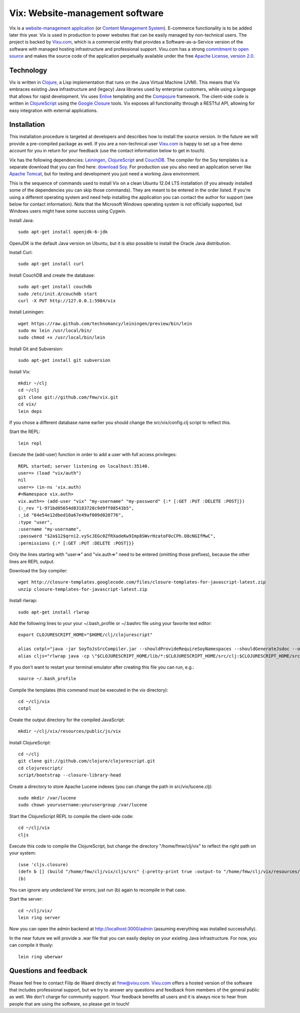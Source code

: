 ================================
Vix: Website-management software
================================

Vix is a `website-management application`_ (or `Content Management
System`_). E-commerce functionality is to be added later this year.
Vix is used in production to power websites that can be easily managed
by non-technical users. The project is backed by `Vixu.com`_, which is
a commercial entity that provides a Software-as-a-Service version of
the software with managed hosting infrastructure and professional
support. Vixu.com has a strong `commitment to open source`_ and makes
the source code of the application perpetually available under the
free `Apache License, version 2.0`_.

Technology
==========

Vix is written in `Clojure`_, a Lisp implementation that runs on the
Java Virtual Machine (JVM). This means that Vix embraces existing Java
infrastructure and (legacy) Java libraries used by enterprise
customers, while using a language that allows for rapid development.
Vix uses `Enlive`_ templating and the `Compojure`_ framework. The
client-side code is written in `ClojureScript`_ using the `Google
Closure`_ tools. Vix exposes all functionality through a RESTful API,
allowing for easy integration with external applications.

Installation
============

This installation procedure is targeted at developers and describes
how to install the source version. In the future we will provide a
pre-compiled package as well. If you are a non-technical user
`Vixu.com`_ is happy to set up a free demo account for you in return
for your feedback (use the contact information below to get in touch).

Vix has the following dependencies: `Leiningen`_, `ClojureScript`_ and
`CouchDB`_. The compiler for the Soy templates is a separate download
that you can find here: `download Soy`_. For production use you also
need an application server like `Apache Tomcat`_, but for testing and
development you just need a working Java environment.

This is the sequence of commands used to install Vix on a clean Ubuntu
12.04 LTS installation (if you already installed some of the
dependencies you can skip those commands). They are meant to be
entered in the order listed. If you're using a different operating
system and need help installing the application you can contact the
author for support (see below for contact information). Note that the
Microsoft Windows operating system is not officially supported, but
Windows users might have some success using Cygwin.

Install Java::

    sudo apt-get install openjdk-6-jdk

OpenJDK is the default Java version on Ubuntu, but it is also possible
to install the Oracle Java distribution.

Install Curl::

    sudo apt-get install curl

Install CouchDB and create the database::

    sudo apt-get install couchdb
    sudo /etc/init.d/couchdb start
    curl -X PUT http://127.0.0.1:5984/vix

Install Leiningen::

    wget https://raw.github.com/technomancy/leiningen/preview/bin/lein
    sudo mv lein /usr/local/bin/
    sudo chmod +x /usr/local/bin/lein 

Install Git and Subversion::

    sudo apt-get install git subversion

Install Vix::

    mkdir ~/clj
    cd ~/clj
    git clone git://github.com/fmw/vix.git
    cd vix/
    lein deps

If you chose a different database name earlier you should change the
src/vix/config.clj script to reflect this.

Start the REPL::

    lein repl

Execute the (add-user) function in order to add a user with full
access privileges::

    REPL started; server listening on localhost:35140.
    user=> (load "vix/auth")
    nil
    user=> (in-ns 'vix.auth)
    #<Namespace vix.auth>
    vix.auth=> (add-user "vix" "my-username" "my-password" {:* [:GET :PUT :DELETE :POST]})
    {:_rev "1-971bd05654d83183728c9d9ff08543b5",
    :_id "64e54e12dbed10a67e49af009d020776",
    :type "user",
    :username "my-username",
    :password "$2a$12$qrni2.vyScJEGc0ZfRXadeKw9Imp8SWvrHzatoF0cCPh.O8cNGIfMwC",
    :permissions {:* [:GET :PUT :DELETE :POST]}}

Only the lines starting with "user=>" and "vix.auth=>" need to be
entered (omitting those prefixes), because the other lines are REPL
output.

Download the Soy compiler::

    wget http://closure-templates.googlecode.com/files/closure-templates-for-javascript-latest.zip
    unzip closure-templates-for-javascript-latest.zip

Install rlwrap::

    sudo apt-get install rlwrap

Add the following lines to your your ~/.bash_profile or ~/.bashrc file
using your favorite text editor::

    export CLOJURESCRIPT_HOME="$HOME/clj/clojurescript"

    alias cotpl="java -jar SoyToJsSrcCompiler.jar --shouldProvideRequireSoyNamespaces --shouldGenerateJsdoc --outputPathFormat resources/public/js/soy/{INPUT_FILE_NAME_NO_EXT}.soy.js soy/editor.soy soy/feed.soy"
    alias cljs="rlwrap java -cp \"$CLOJURESCRIPT_HOME/lib/*:$CLOJURESCRIPT_HOME/src/clj:$CLOJURESCRIPT_HOME/src/cljs/:$CLOJURESCRIPT_HOME/test/cljs:cljs/macros\" clojure.main"

If you don't want to restart your terminal emulator after creating
this file you can run, e.g.::

    source ~/.bash_profile

Compile the templates (this command must be executed in the vix
directory)::

    cd ~/clj/vix
    cotpl

Create the output directory for the compiled JavaScript::

    mkdir ~/clj/vix/resources/public/js/vix

Install ClojureScript::

    cd ~/clj
    git clone git://github.com/clojure/clojurescript.git
    cd clojurescript/
    script/bootstrap --closure-library-head

Create a directory to store Apache Lucene indexes (you can change the
path in src/vix/lucene.clj)::

    sudo mkdir /var/lucene
    sudo chown yourusername:yourusergroup /var/lucene

Start the ClojureScript REPL to compile the client-side code::

    cd ~/clj/vix
    cljs

Execute this code to compile the ClojureScript, but change the
directory "/home/fmw/clj/vix" to reflect the right path on your
system::

    (use 'cljs.closure)
    (defn b [] (build "/home/fmw/clj/vix/cljs/src" {:pretty-print true :output-to "/home/fmw/clj/vix/resources/public/js/vix/vix.js" :output-dir "/home/fmw/clj/vix/resources/public/js/out" :libs ["/home/fmw/clj/vix/resources/public/js/soy/"]}))
    (b)

You can ignore any undeclared Var errors; just run (b) again to
recompile in that case.

Start the server::

    cd ~/clj/vix/
    lein ring server

Now you can open the admin backend at http://localhost:3000/admin
(assuming everything was installed successfully).

In the near future we will provide a .war file that you can easily
deploy on your existing Java infrastructure. For now, you can compile
it thusly::

    lein ring uberwar

Questions and feedback
======================

Please feel free to contact Filip de Waard directly at fmw@vixu.com.
`Vixu.com`_ offers a hosted version of the software that includes
professional support, but we try to answer any questions and feedback
from members of the general public as well. We don't charge for
community support. Your feedback benefits all users and it is always
nice to hear from people that are using the software, so please get in
touch!

.. _`website-management application`: http:/www.vixu.com/
.. _`Content Management System`: http://en.wikipedia.org/wiki/Content_management_system
.. _`Vixu.com`: http:/www.vixu.com/
.. _`Apache License, version 2.0`: http://www.apache.org/licenses/LICENSE-2.0.html
.. _`commitment to open source`: http://www.vixu.com/en/open-source-website-management-software.html
.. _`Clojure`: http://clojure.org/
.. _`Enlive`: https://github.com/cgrand/enlive
.. _`Compojure`: https://github.com/weavejester/compojure
.. _`ClojureScript`: https://github.com/clojure/clojurescript
.. _`Google Closure`: http://code.google.com/closure/
.. _`Leiningen`: https://github.com/technomancy/leiningen
.. _`download Soy`: http://closure-templates.googlecode.com/files/closure-templates-for-javascript-latest.zip
.. _`ClojureScript quickstart instructions`: https://github.com/clojure/clojurescript/wiki/Quick-Start
.. _`Apache Tomcat`: http://tomcat.apache.org/
.. _`CouchDB`: http://couchdb.apache.org/
